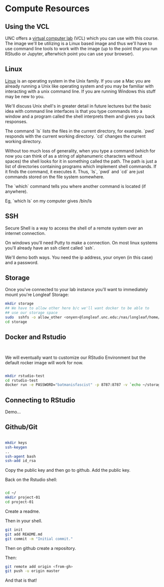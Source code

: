 * Compute Resources
** Using the VCL

UNC offers a [[https://vcl.unc.edu/][virtual computer lab]] (VCL) which you can use with this
course. The image we'll be utilizing is a Linux based image and thus
we'll have to use command line tools to work with the image (up to the
point that you run RStudio or Jupyter, afterwhich point you can use
your browser).

** Linux

[[https://en.wikipedia.org/wiki/Linux][Linux]] is an operating system in the Unix family. If you use a Mac you
are already running a Unix like operating system and you may be
familiar with interacting with a unix command line. If you are running
Windows this stuff may be new to you.

We'll discuss Unix shell's in greater detail in future lectures but
the basic idea with command line interfaces is that you type commands
into a window and a program called the shell interprets them and gives
you back responses.

The command `ls` lists the files in the current directory, for
example. `pwd` responds with the current working directory. `cd`
changes the current working directory.

Without too much loss of generality, when you type a command (which
for now you can think of as a string of alphanumeric characters
without spaces) the shell looks for it in something called the
path. The path is just a list of directories containing programs which
implement shell commands. If it finds the command, it executes
it. Thus, `ls`, `pwd` and `cd` are just commands stored on the file
system somewhere.

The `which` command tells you where another command is located (if
anywhere).

Eg, `which ls` on my computer gives /bin/ls

** SSH 

Secure Shell is a way to access the shell of a remote system over an
internet connection.

On windows you'll need Putty to make a connection. On most linux
systems you'll already have an ssh client called `ssh`.

We'll demo both ways. You need the ip address, your onyen (in this
case) and a password.

** Storage

Once you've connected to your lab instance you'll want to immediately
mount you're Longleaf Storage:

#+begin_src sh
  mkdir storage
  ## We have to allow other here b/c we'll want docker to be able to 
  ## use our storage space
  sudo  sshfs -o allow_other <onyen>@longleaf.unc.edu:/nas/longleaf/home/<onyen> storage
  cd storage
#+end_src

** Docker and Rstudio

#+begin_src sh


#+end_src

We will eventually want to customize our RStudio Environment but the
default rocker image will work for now.

#+begin_src sh

  mkdir rstudio-test
  cd rstudio-test
  docker run -e PASSWORD="batmanisfascist" -p 8787:8787 -v `echo ~/storage`:/home/rstudio -t rocker/verse
  
#+end_src

** Connecting to RStudio

Demo...

** Github/Git 

#+begin_src sh

  mkdir keys
  ssh-keygen 
  ..
  ssh-agent bash
  ssh-add id_rsa    

#+end_src

Copy the public key and then go to github. Add the public key.

Back on the Rstudio shell:

#+begin_src sh

  cd ~/
  mkdir project-01
  cd project-01  
 
#+end_src

Create a readme.

Then in your shell.

#+begin_src sh
git init
git add README.md
git commit -m "Initial commit."
#+end_src

Then on github create a repository.

Then:


#+begin_src sh
git remote add origin <from-gh>
git push -u origin master
#+end_src

And that is that!




